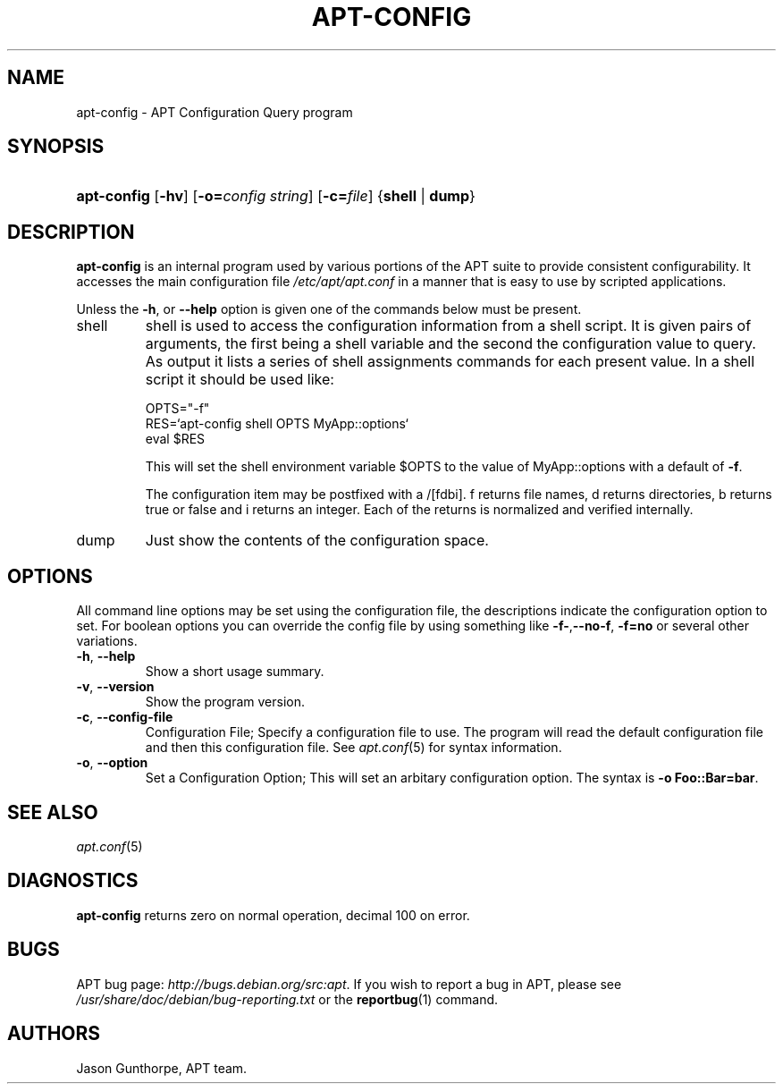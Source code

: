 .\"Generated by db2man.xsl. Don't modify this, modify the source.
.de Sh \" Subsection
.br
.if t .Sp
.ne 5
.PP
\fB\\$1\fR
.PP
..
.de Sp \" Vertical space (when we can't use .PP)
.if t .sp .5v
.if n .sp
..
.de Ip \" List item
.br
.ie \\n(.$>=3 .ne \\$3
.el .ne 3
.IP "\\$1" \\$2
..
.TH "APT-CONFIG" 8 "29 February 2004" "Linux" ""
.SH NAME
apt-config \- APT Configuration Query program
.SH "SYNOPSIS"
.ad l
.hy 0
.HP 11
\fBapt\-config\fR [\fB\-hv\fR] [\fB\-o=\fIconfig\ string\fR\fR] [\fB\-c=\fIfile\fR\fR] {\fBshell\fR | \fBdump\fR}
.ad
.hy

.SH "DESCRIPTION"

.PP
\fBapt\-config\fR is an internal program used by various portions of the APT suite to provide consistent configurability\&. It accesses the main configuration file \fI/etc/apt/apt\&.conf\fR in a manner that is easy to use by scripted applications\&.

.PP
Unless the \fB\-h\fR, or \fB\-\-help\fR option is given one of the commands below must be present\&.

.TP
shell
shell is used to access the configuration information from a shell script\&. It is given pairs of arguments, the first being a shell variable and the second the configuration value to query\&. As output it lists a series of shell assignments commands for each present value\&. In a shell script it should be used like:


.IP

.nf

OPTS="\-f"
RES=`apt\-config shell OPTS MyApp::options`
eval $RES

.fi
This will set the shell environment variable $OPTS to the value of MyApp::options with a default of \fB\-f\fR\&.

The configuration item may be postfixed with a /[fdbi]\&. f returns file names, d returns directories, b returns true or false and i returns an integer\&. Each of the returns is normalized and verified internally\&.

.TP
dump
Just show the contents of the configuration space\&.

.SH "OPTIONS"

.PP
All command line options may be set using the configuration file, the descriptions indicate the configuration option to set\&. For boolean options you can override the config file by using something like \fB\-f\-\fR,\fB\-\-no\-f\fR, \fB\-f=no\fR or several other variations\&.

.TP
\fB\-h\fR, \fB\-\-help\fR
Show a short usage summary\&.

.TP
\fB\-v\fR, \fB\-\-version\fR
Show the program version\&.

.TP
\fB\-c\fR, \fB\-\-config\-file\fR
Configuration File; Specify a configuration file to use\&. The program will read the default configuration file and then this configuration file\&. See \fB\fIapt\&.conf\fR\fR(5) for syntax information\&.

.TP
\fB\-o\fR, \fB\-\-option\fR
Set a Configuration Option; This will set an arbitary configuration option\&. The syntax is \fB\-o Foo::Bar=bar\fR\&.

.SH "SEE ALSO"

.PP
\fB\fIapt\&.conf\fR\fR(5) 

.SH "DIAGNOSTICS"

.PP
\fBapt\-config\fR returns zero on normal operation, decimal 100 on error\&.

.SH "BUGS"

.PP
APT bug page: \fIhttp://bugs.debian.org/src:apt\fR\&. If you wish to report a bug in APT, please see \fI/usr/share/doc/debian/bug\-reporting\&.txt\fR or the \fB\fBreportbug\fR\fR(1) command\&.

.SH AUTHORS
Jason Gunthorpe, APT team.
